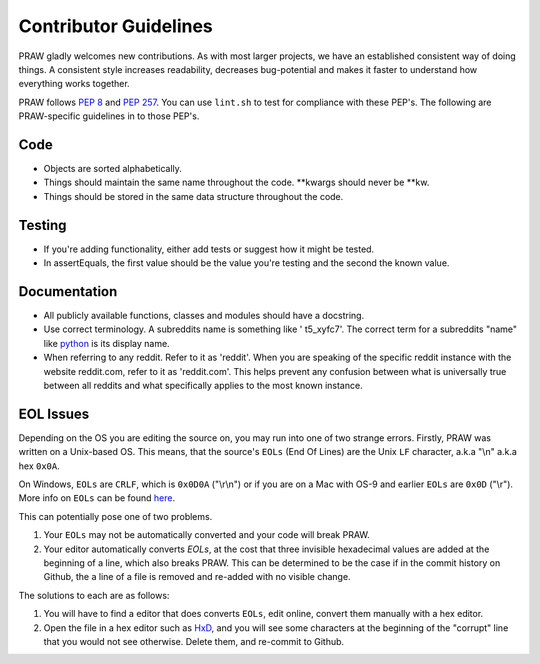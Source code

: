 .. _contributor_guidelines:

Contributor Guidelines
======================

PRAW gladly welcomes new contributions. As with most larger projects, we have
an established consistent way of doing things. A consistent style increases
readability, decreases bug-potential and makes it faster to understand how
everything works together.

PRAW follows :PEP:`8` and :PEP:`257`. You can use ``lint.sh`` to test for
compliance with these PEP's. The following are PRAW-specific guidelines in to
those PEP's.

Code
----

* Objects are sorted alphabetically.
* Things should maintain the same name throughout the code. \*\*kwargs should
  never be \*\*kw.
* Things should be stored in the same data structure throughout the code.

Testing
-------

* If you're adding functionality, either add tests or suggest how it might be
  tested.
* In assertEquals, the first value should be the value you're testing and the
  second the known value.

Documentation
-------------

* All publicly available functions, classes and modules should have a
  docstring.
* Use correct terminology. A subreddits name is something like ' t5_xyfc7'.
  The correct term for a subreddits "name" like
  `python <http://www.reddit.com/r/python>`_ is its display name.
* When referring to any reddit. Refer to it as 'reddit'. When you are speaking
  of the specific reddit instance with the website reddit.com, refer to it as
  'reddit.com'. This helps prevent any confusion between what is universally
  true between all reddits and what specifically applies to the most known
  instance.

EOL Issues
----------

Depending on the OS you are editing the source on, you may run into one of two
strange errors. Firstly, PRAW was written on a Unix-based OS. This means, that
the source's ``EOLs`` (End Of Lines) are the Unix ``LF`` character, a.k.a "\\n"
a.k.a hex ``0x0A``.

On Windows, ``EOLs`` are ``CRLF``, which is ``0x0D0A`` ("\\r\\n") or if you are
on a Mac with OS-9 and earlier ``EOLs`` are ``0x0D`` ("\\r"). More info on
``EOLs`` can be found `here <http://bit.ly/1Ug8Xyo>`_.

This can potentially pose one of two problems.

1. Your ``EOLs`` may not be automatically converted and your code will break PRAW.

2. Your editor automatically converts `EOLs`, at the cost that three invisible
   hexadecimal values are added at the beginning of a line, which also breaks
   PRAW. This can be determined to be the case if in the commit history on Github,
   the a line of a file is removed and re-added with no visible change.

The solutions to each are as follows:

1. You will have to find a editor that does converts ``EOLs``, edit online, convert 
   them manually with a hex editor.
2. Open the file in a hex editor such as `HxD <http://mh-nexus.de/en/hxd/>`_, and 
   you will see some characters at the beginning of the "corrupt" line that you would
   not see otherwise. Delete them, and re-commit to Github.
